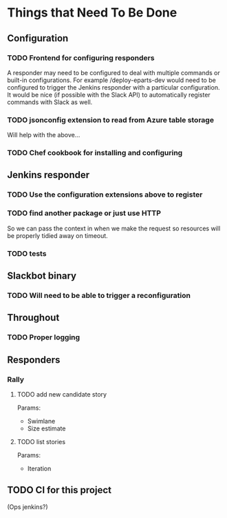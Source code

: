 #+STARTUP: indent
* Things that Need To Be Done

** Configuration

*** TODO Frontend for configuring responders

A responder may need to be configured to deal with multiple commands
or built-in configurations. For example /deploy-eparts-dev would need
to be configured to trigger the Jenkins responder with a particular
configuration. It would be nice (if possible with the Slack API) to
automatically register commands with Slack as well.

*** TODO jsonconfig extension to read from Azure table storage

Will help with the above...

*** TODO Chef cookbook for installing and configuring

** Jenkins responder

*** TODO Use the configuration extensions above to register

*** TODO find another package or just use HTTP

So we can pass the context in when we make the request so resources
will be properly tidied away on timeout.

*** TODO tests

** Slackbot binary

*** TODO Will need to be able to trigger a reconfiguration

** Throughout

*** TODO Proper logging

** Responders

*** Rally

**** TODO add new candidate story

Params:
- Swimlane
- Size estimate

**** TODO list stories

Params:
- Iteration

** TODO CI for this project

(Ops jenkins?)

